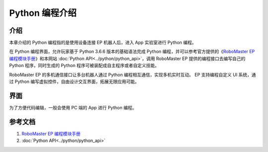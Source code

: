 ===================
Python 编程介绍
===================

介绍
------------

本章介绍的 Python 编程指的是使用设备连接 EP 机器人后，进入 App 实验室进行 Python 编程。

在 Python 编程界面，允许玩家基于 Python 3.6.6 版本的基础语法完成 Python 编程，并可以参考官方提供的《`RoboMaster EP 编程模块手册 <https://dl.djicdn.com/downloads/ROBOMASTER_EP/RoboMaster_EP_Programming_Manual_CHS.pdf>`_》和本网站 :doc:`Python API<../python/python_api>`，调用 RoboMaster EP 提供的编程接口去编写自己的 Python 程序，同时生成的 Python 程序可被装配成自主程序或者自定义技能。

RoboMaster EP 的多机通信接口让多台机器人通过 Python 编程相互通信，实现多机实时互动。 EP 支持编程自定义 UI 系统，通过 Python 编写虚拟控件，自由设计交互界面，拓展无限应用可能。

界面
------------
为了方便代码编辑，一般会使用 PC 端的 App 进行 Python 编程。

	.. image:: ../images/python_env.png
		:align: center

	.. centered:: PC 端 Python 编程界面

参考文档
------------
1. `RoboMaster EP 编程模块手册 <https://dl.djicdn.com/downloads/ROBOMASTER_EP/RoboMaster_EP_Programming_Manual_CHS.pdf>`_
2. :doc:`Python API<../python/python_api>`
